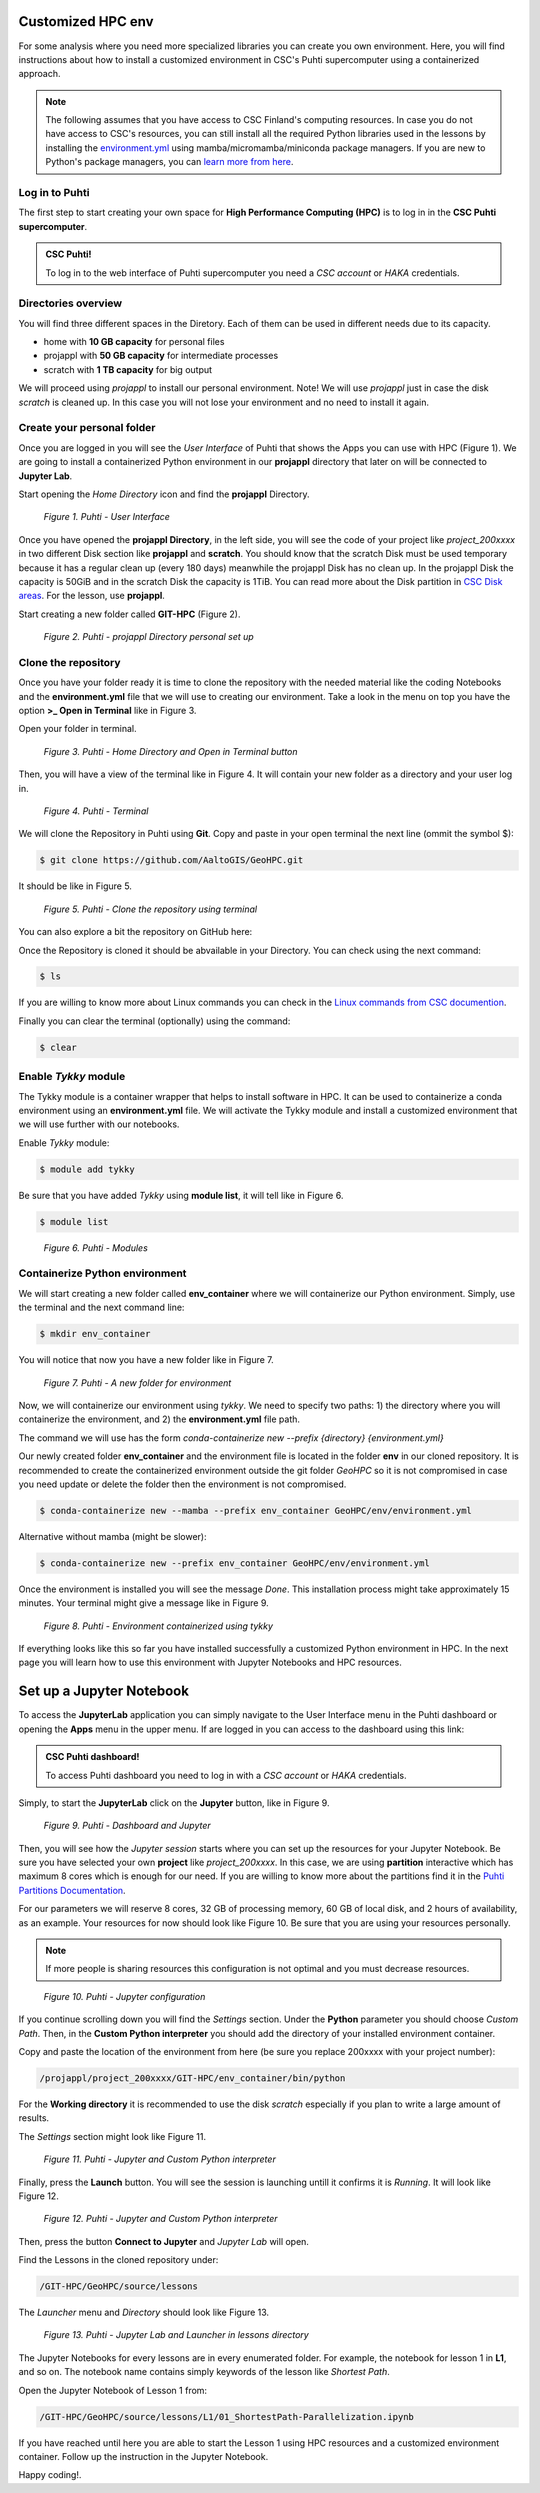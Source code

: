 Customized HPC env
====================

For some analysis where you need more specialized libraries you can create you own environment. Here, you will find instructions about how to install 
a customized environment in CSC's Puhti supercomputer using a containerized approach.

.. note::

   The following assumes that you have access to CSC Finland's computing resources. In case you do not have access to CSC's resources,
   you can still install all the required Python libraries used in the lessons by installing the `environment.yml <https://github.com/AaltoGIS/GeoHPC/blob/master/env/environment.yml>`__
   using mamba/micromamba/miniconda package managers. If you are new to Python's package managers, you can `learn more from here <https://pythongis.org/part1/chapter-01/nb/06-installation.html>`__.


Log in to Puhti
------------------

The first step to start creating your own space for **High Performance Computing (HPC)** 
is to log in in the **CSC Puhti supercomputer**.

.. admonition:: CSC Puhti!

    To log in to the web interface of Puhti supercomputer you need a *CSC account* or *HAKA* credentials.

    .. button-link:: https://www.puhti.csc.fi/public/
            :color: primary
            :shadow:
            :align: center

            👉 Log in to Puhti


Directories overview
----------------------

You will find three different spaces in the Diretory. Each of them can be used in different needs due to its capacity.

- home with **10 GB capacity** for personal files
- projappl with **50 GB capacity** for intermediate processes
- scratch with **1 TB capacity** for big output

We will proceed using *projappl* to install our personal environment. Note! We will use *projappl* just in case the disk *scratch* is cleaned up. 
In this case you will not lose your environment and no need to install it again.


Create your personal folder
-----------------------------

Once you are logged in you will see the *User Interface* of Puhti that shows the Apps you can use with HPC (Figure 1). 
We are going to install a containerized Python environment in our **projappl** directory that later on will be connected to **Jupyter Lab**. 

Start opening the *Home Directory* icon and find the **projappl** Directory.

.. figure:: img/img1.png
    
    *Figure 1. Puhti - User Interface*

Once you have opened the **projappl Directory**, in the left side, you will see the code of your project like *project_200xxxx* 
in two different Disk section like **projappl** and **scratch**. You should know that the scratch Disk must be used temporary 
because it has a regular clean up (every 180 days) meanwhile the projappl Disk has no clean up. In the projappl Disk 
the capacity is 50GiB and in the scratch Disk the capacity is 1TiB. You can read more about the 
Disk partition in `CSC Disk areas <https://docs.csc.fi/computing/disk/>`_. For the lesson, use **projappl**. 

Start creating a new folder called **GIT-HPC** (Figure 2).

.. figure:: img/img2.png
    
    *Figure 2. Puhti - projappl Directory personal set up*


Clone the repository
----------------------

Once you have your folder ready it is time to clone the repository with the needed material like the coding Notebooks and the **environment.yml** file 
that we will use to creating our environment. Take a look in the menu on top you have the option **>_ Open in Terminal** like in Figure 3.

Open your folder in terminal.

.. figure:: img/img3.png
    
    *Figure 3. Puhti - Home Directory and Open in Terminal button*

Then, you will have a view of the terminal like in Figure 4. It will contain your new folder as a directory and your user log in.

.. figure:: img/img4.png
    
    *Figure 4. Puhti - Terminal*

We will clone the Repository in Puhti using **Git**. Copy and paste in your open terminal the next line (ommit the symbol $):

.. code-block:: bash

    $ git clone https://github.com/AaltoGIS/GeoHPC.git

It should be like in Figure 5.

.. figure:: img/img5.png
    
    *Figure 5. Puhti - Clone the repository using terminal*

You can also explore a bit the repository on GitHub here:

.. button-link:: https://github.com/AaltoGIS/GeoHPC
            :color: primary
            :shadow:
            :align: center

            👉 GeoHPC Repository

Once the Repository is cloned it should be abvailable in your Directory. You can check using the next command:

.. code-block:: bash

    $ ls

If you are willing to know more about Linux commands you can check in the `Linux commands from CSC documention <https://docs.csc.fi/support/tutorials/env-guide/using-linux-in-command-line/>`_.

Finally you can clear the terminal (optionally) using the command:


.. code-block:: bash

    $ clear

Enable *Tykky* module
-------------------------

The Tykky module is a container wrapper that helps to install software in HPC. It can be used to containerize a conda environment 
using an **environment.yml** file. We will activate the Tykky module and install a customized environment that we will use further 
with our notebooks.


Enable *Tykky* module:

.. code-block:: bash

    $ module add tykky

Be sure that you have added *Tykky* using **module list**, it will tell like in Figure 6.
    
.. code-block:: bash

    $ module list

.. figure:: img/img6.png
    
    *Figure 6. Puhti - Modules*


Containerize Python environment
---------------------------------

We will start creating a new folder called **env_container** where we will containerize our Python environment. Simply, 
use the terminal and the next command line:

.. code-block:: bash

    $ mkdir env_container

You will notice that now you have a new folder like in Figure 7.

.. figure:: img/img8.png
    
    *Figure 7. Puhti - A new folder for environment*

Now, we will containerize our environment using *tykky*. We need to specify two paths: 1) the directory 
where you will containerize the environment, and 2) the **environment.yml** file path.

The command we will use has the form *conda-containerize new --prefix {directory} {environment.yml}*

Our newly created folder **env_container** and the environment 
file is located in the folder **env** in our cloned repository. It is recommended to create 
the containerized environment outside the git folder *GeoHPC* so it is not compromised in case you need update 
or delete the folder then the environment is not compromised.

.. code-block:: bash

    $ conda-containerize new --mamba --prefix env_container GeoHPC/env/environment.yml

Alternative without mamba (might be slower):

.. code-block:: bash

    $ conda-containerize new --prefix env_container GeoHPC/env/environment.yml


Once the environment is installed you will see the message *Done*. This installation 
process might take approximately 15 minutes. Your terminal might give a message like in Figure 9.

.. figure:: img/img9.png
    
    *Figure 8. Puhti - Environment containerized using tykky*

If everything looks like this so far you have installed successfully a customized Python 
environment in HPC. In the next page you will learn how to use this environment with Jupyter Notebooks and HPC resources. 

.. Activate your environment (optional)
.. ---------------------------------------

.. You can use the next command (be sure you replace 200xxxx with your project number) to activate your environment and run scripts:

.. .. code-block:: bash

..     $ export PATH="/projappl/project_200xxxx/GIT-HPC/env_container/bin:$PATH"


Set up a Jupyter Notebook
===========================

To access the **JupyterLab** application you can simply navigate to the User Interface menu in the Puhti dashboard or
opening the **Apps** menu in the upper menu. If are logged in you can access to the dashboard using this link: 

.. admonition:: CSC Puhti dashboard!

    To access Puhti dashboard you need to log in with a *CSC account* or *HAKA* credentials.

    .. button-link:: https://www.puhti.csc.fi/pun/sys/dashboard
            :color: primary
            :shadow:
            :align: center

            👉 Puhti dashboard!

Simply, to start the **JupyterLab** click on the **Jupyter** button, like in Figure 9.

.. figure:: img/img10.png
    
    *Figure 9. Puhti - Dashboard and Jupyter*

Then, you will see how the *Jupyter session* starts where you can set up the resources for your Jupyter Notebook.
Be sure you have selected your own **project** like *project_200xxxx*. In this case, we are using **partition** interactive which has maximum 8 cores 
which is enough for our need. If you are willing to know more about the partitions find it in the 
`Puhti Partitions Documentation <https://docs.csc.fi/computing/running/batch-job-partitions/>`_.

For our parameters we will reserve 8 cores, 32 GB of processing memory, 60 GB of local disk, and 2 hours of availability, as an example.
Your resources for now should look like Figure 10. Be sure that you are using your resources personally. 

.. note::

   If more people is sharing resources this configuration is not optimal and you must decrease resources.

.. figure:: img/img11.png
    :scale: 80%

    *Figure 10. Puhti - Jupyter configuration*

If you continue scrolling down you will find the *Settings* section. Under the **Python** parameter you should choose *Custom Path*. 
Then, in the **Custom Python interpreter** you should add the directory of your installed environment container. 

Copy and paste the location of the environment from here (be sure you replace 200xxxx with your project number):

.. code-block:: bash

    /projappl/project_200xxxx/GIT-HPC/env_container/bin/python

For the **Working directory** it is recommended to use the disk *scratch* especially 
if you plan to write a large amount of results.

The *Settings* section might look like Figure 11.

.. figure:: img/img12.png
    :scale: 80%
    
    *Figure 11. Puhti - Jupyter and Custom Python interpreter*

Finally, press the **Launch** button. 
You will see the session is launching untill it confirms it is *Running*. It will look like Figure 12.

.. figure:: img/img13.png
    
    *Figure 12. Puhti - Jupyter and Custom Python interpreter*

Then, press the button **Connect to Jupyter** and *Jupyter Lab* will open.

Find the Lessons in the cloned repository under:

.. code-block:: bash

    /GIT-HPC/GeoHPC/source/lessons

The *Launcher* menu and *Directory* should look like Figure 13.

.. figure:: img/img14.png
    
    *Figure 13. Puhti - Jupyter Lab and Launcher in lessons directory*

The Jupyter Notebooks for every lessons are in every enumerated folder. For example, the notebook for lesson 1 in **L1**, and so on. 
The notebook name contains simply keywords of the lesson like *Shortest Path*.

Open the Jupyter Notebook of Lesson 1 from:

.. code-block:: bash

    /GIT-HPC/GeoHPC/source/lessons/L1/01_ShortestPath-Parallelization.ipynb

If you have reached until here you are able to start the Lesson 1 using HPC resources and a customized environment container. 
Follow up the instruction in the Jupyter Notebook. 

Happy coding!.


